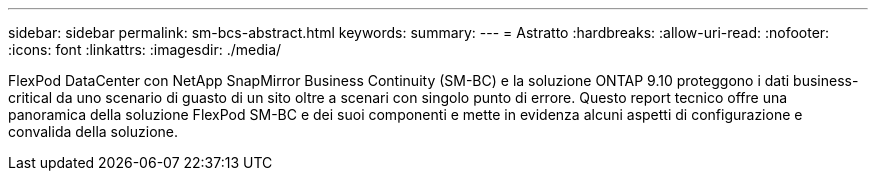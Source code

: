 ---
sidebar: sidebar 
permalink: sm-bcs-abstract.html 
keywords:  
summary:  
---
= Astratto
:hardbreaks:
:allow-uri-read: 
:nofooter: 
:icons: font
:linkattrs: 
:imagesdir: ./media/


[role="lead"]
FlexPod DataCenter con NetApp SnapMirror Business Continuity (SM-BC) e la soluzione ONTAP 9.10 proteggono i dati business-critical da uno scenario di guasto di un sito oltre a scenari con singolo punto di errore. Questo report tecnico offre una panoramica della soluzione FlexPod SM-BC e dei suoi componenti e mette in evidenza alcuni aspetti di configurazione e convalida della soluzione.
